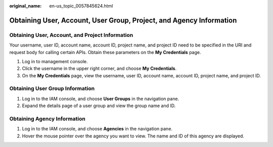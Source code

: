:original_name: en-us_topic_0057845624.html

.. _en-us_topic_0057845624:

Obtaining User, Account, User Group, Project, and Agency Information
====================================================================

Obtaining User, Account, and Project Information
------------------------------------------------

Your username, user ID, account name, account ID, project name, and project ID need to be specified in the URI and request body for calling certain APIs. Obtain these parameters on the **My Credentials** page.

#. Log in to management console.
#. Click the username in the upper right corner, and choose **My Credentials**.
#. On the **My Credentials** page, view the username, user ID, account name, account ID, project name, and project ID.

Obtaining User Group Information
--------------------------------

#. Log in to the IAM console, and choose **User Groups** in the navigation pane.
#. Expand the details page of a user group and view the group name and ID.

Obtaining Agency Information
----------------------------

#. Log in to the IAM console, and choose **Agencies** in the navigation pane.
#. Hover the mouse pointer over the agency you want to view. The name and ID of this agency are displayed.
